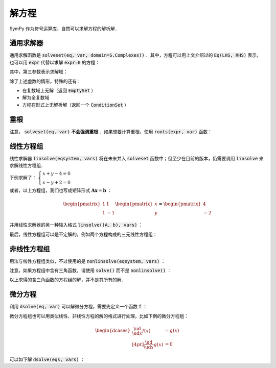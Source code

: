 解方程
===========

SymPy 作为符号运算库，自然可以求解方程的解析解．

通用求解器
---------------

通用求解函数是 :code:`solveset(eq, var, domain=S.Complexes))` ．其中，方程可以用上文介绍过的 :code:`Eq(LHS, RHS)` 表示，也可以用 :code:`expr` 代替以求解 :code:`expr=0` 的方程：

.. ipython:: python

    from sympy import *
    x, y = symbols('x y')
    solveset(Eq(x**2, -1), x)
    # Same equation as above
    solveset(x**2 + 1, x)

其中，第三参数表示求解域：

.. ipython:: python

    # Exclude complex roots
    solveset((x**2 + 1) * (x - 1), x)
    solveset((x**2 + 1) * (x - 1), x, domain=S.Reals)

除了上述虚数的情形，特殊的还有：

* 在复数域上无解（返回 :code:`EmptySet` ）
* 解为全复数域
* 方程在形式上无解析解（返回一个 :code:`ConditionSet` ）

.. ipython:: python

    solveset(exp(x), x)  # Solve exp(x) = 0
    solveset(x - x, x)  # Solve x - x =0
    solveset(x - sin(x), x)  # Try to solve x - sin(x) = 0

重根
-------

注意， :code:`solveset(eq, var)` **不会强调重根** ．如果想要计算重根，使用 :code:`roots(expr, var)` 函数：

.. ipython:: python

    f = x**2 * (x - 1)
    solveset(f, x)
    roots(f, x)


线性方程组
-------------

线性求解器 :code:`linsolve(eqsystem, vars)` 将在未来并入 :code:`solveset` 函数中；但至少在目前的版本，仍需要调用 :code:`linsolve` 来求解线性方程组．

下例求解了： :math:`\begin{cases} x+y-4 = 0 \\ x-y+2 = 0 \end{cases}`

.. ipython:: python

    x, y = symbols('x y')
    linsolve([ x + y - 4, x - y + 2 ], (x, y))

或者，以上方程组，我们也写成矩阵形式 :math:`\boldsymbol{A}\boldsymbol{x} = \boldsymbol{b}` ：

.. math::

    \begin{pmatrix}
    1 & 1 \\ 1 & -1
    \end{pmatrix} \begin{pmatrix} x \\ y \end{pmatrix}
    = \begin{pmatrix}
    4 \\ -2
    \end{pmatrix}

并用线性求解器的另一种输入格式 :code:`linsolve((A, b), vars)` ：

.. ipython:: python

    M = Matrix(( [1, 1, 4], [1, -1, -2] ))
    A = M[:, :-1]
    b = M[:, -1]
    A
    b
    # Format 1: M is a extended matrix: [A, b]
    linsolve(M, (x, y))
    # Format 2: Input A and b seperately
    linsolve((A, b), (x, y))

最后，线性方程组可以是不定解的，例如两个方程构成的三元线性方程组：

.. ipython:: python

    x, y, z = symbols('x:z')
    A = Matrix(( [1, 1, 0], [1, -1, 0] ))
    b = Matrix(( [4], [-2] ))
    linsolve((A, b), (x, y, z))


非线性方程组
----------------

用法与线性方程组类似，不过使用的是 :code:`nonlinsolve(eqsystem, vars)` ：

.. ipython:: python

    nonlinsolve([x*y - 1, x + y - 1], (x, y))


注意，如果方程组中含有三角函数，请使用 :code:`solve()` 而不是 :code:`nonlinsolve()` ：

.. ipython:: python

    solve([sin(x + y), cos(x - y)], (x, y))

以上求得的含三角函数的方程组的解，并不是其所有的解．


微分方程
------------

利用 :code:`dsolve(eq, var)` 可以解微分方程，需要先定义一个函数 :code:`f` ：

.. ipython:: python

    f = symbols('f', cls=Function)
    diffeq = Eq(f(x).diff(x, 2) + 12 * x**2 - 6 * x, 0)
    dsolve(diffeq, f(x))

微分方程组也可以用类似线性、非线性方程的解的格式进行处理，比如下例的微分方程组：

.. math::

    \begin{dcases}
    \frac{\ud}{\ud x}f(x) &= g(x) \\[4pt]
    \frac{\ud}{\ud x}g(x) &= 0
    \end{dcases}

可以如下解 :code:`dsolve(eqs, vars)` ：

.. ipython:: python

    v = symbols('f g', cls=Function)
    dsolve([ v[0](x).diff(x) - v[1](x), v[1](x).diff(x) ], (v[0](x), v[1](x)))
